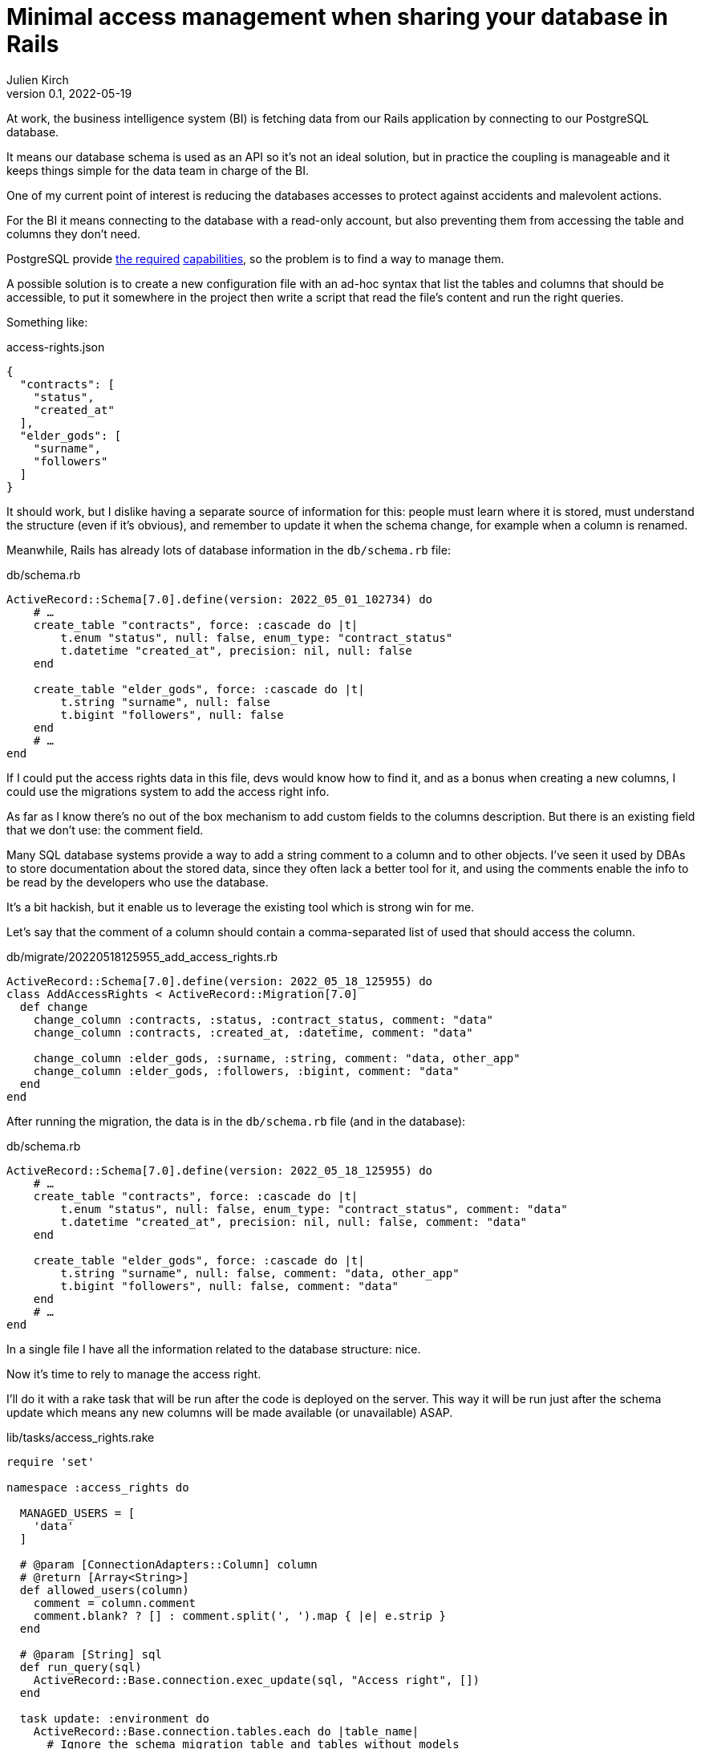 = Minimal access management when sharing your database in Rails
Julien Kirch
v0.1, 2022-05-19
:article_lang: en
:article_image: logo.png
:article_description: Do it yourself solution for a shared database

At work, the business intelligence system (BI) is fetching data from our Rails application by connecting to our PostgreSQL database.

It means our database schema is used as an API so it's not an ideal solution, but in practice the coupling is manageable and it keeps things simple for the data team in charge of the BI.

One of my current point of interest is reducing the databases accesses to protect against accidents and malevolent actions.

For the BI it means connecting to the database with a read-only account, but also preventing them from accessing the table and columns they don't need.

PostgreSQL provide link:https://www.postgresql.org/docs/current/sql-grant.html[the required] link:https://www.postgresql.org/docs/current/sql-revoke.html[capabilities], so the problem is to find a way to manage them.

A possible solution is to create a new configuration file with an ad-hoc syntax that list the tables and columns that should be accessible, to put it somewhere in the project then write a script that read the file's content and run the right queries.

Something like:

[source,json]
.access-rights.json
----
{
  "contracts": [
    "status",
    "created_at"
  ],
  "elder_gods": [
    "surname",
    "followers"
  ]
}
----

It should work, but I dislike having a separate source of information for this: people must learn where it is stored, must understand the structure (even if it's obvious), and remember to update it when the schema change, for example when a column is renamed.

Meanwhile, Rails has already lots of database information in the `db/schema.rb` file:

[source,ruby]
.db/schema.rb
----
ActiveRecord::Schema[7.0].define(version: 2022_05_01_102734) do
    # …
    create_table "contracts", force: :cascade do |t|
        t.enum "status", null: false, enum_type: "contract_status"
        t.datetime "created_at", precision: nil, null: false
    end

    create_table "elder_gods", force: :cascade do |t|
        t.string "surname", null: false
        t.bigint "followers", null: false
    end
    # …
end
----

If I could put the access rights data in this file, devs would know how to find it, and as a bonus when creating a new columns, I could use the migrations system to add the access right info.

As far as I know there's no out of the box mechanism to add custom fields to the columns description.
But there is an existing field that we don't use: the comment field.

Many SQL database systems provide a way to add a string comment to a column and to other objects.
I've seen it used by DBAs to store documentation about the stored data, since they often lack a better tool for it, and using the comments enable the info to be read by the developers who use the database.

It's a bit hackish, but it enable us to leverage the existing tool which is strong win for me.

Let's say that the comment of a column should contain a comma-separated list of used that should access the column.


[source,ruby]
.db/migrate/20220518125955_add_access_rights.rb
----
ActiveRecord::Schema[7.0].define(version: 2022_05_18_125955) do
class AddAccessRights < ActiveRecord::Migration[7.0]
  def change
    change_column :contracts, :status, :contract_status, comment: "data"
    change_column :contracts, :created_at, :datetime, comment: "data"
    
    change_column :elder_gods, :surname, :string, comment: "data, other_app"
    change_column :elder_gods, :followers, :bigint, comment: "data"
  end
end
----

After running the migration, the data is in the `db/schema.rb` file (and in the database):

[source,ruby]
.db/schema.rb
----
ActiveRecord::Schema[7.0].define(version: 2022_05_18_125955) do
    # …
    create_table "contracts", force: :cascade do |t|
        t.enum "status", null: false, enum_type: "contract_status", comment: "data"
        t.datetime "created_at", precision: nil, null: false, comment: "data"
    end

    create_table "elder_gods", force: :cascade do |t|
        t.string "surname", null: false, comment: "data, other_app"
        t.bigint "followers", null: false, comment: "data"
    end
    # …
end
----

In a single file I have all the information related to the database structure: nice.

Now it's time to rely to manage the access right.

I'll do it with a rake task that will be run after the code is deployed on the server.
This way it will be run just after the schema update which means any new columns will be made available (or unavailable) ASAP.

[source,ruby]
.lib/tasks/access_rights.rake
----
require 'set'

namespace :access_rights do

  MANAGED_USERS = [
    'data'
  ]

  # @param [ConnectionAdapters::Column] column
  # @return [Array<String>]
  def allowed_users(column)
    comment = column.comment
    comment.blank? ? [] : comment.split(', ').map { |e| e.strip }
  end

  # @param [String] sql
  def run_query(sql)
    ActiveRecord::Base.connection.exec_update(sql, "Access right", [])
  end

  task update: :environment do
    ActiveRecord::Base.connection.tables.each do |table_name|
      # Ignore the schema migration table and tables without models 
      if (table_name != 'schema_migrations') &&
        ActiveRecord.const_defined?(table_name.classify)
        pp "Processing table [#{table_name}]"
        users_allowed_for_table = Set.new

        table_name.classify.constantize.columns.each do |column|
          users_allowed_for_column = allowed_users(column)

          users_allowed_for_column.each do |user|
            if MANAGED_USERS.include?(user)
              pp "User #{user} is allowed for [#{table_name}.#{column.name}]"
              run_query(
                "GRANT SELECT (#{column.name}) ON #{table_name} TO #{user}"
              )
              users_allowed_for_table << user
            else
              warn("Unknown user [#{user}] for [#{table_name}.#{column.name}]")
            end
          end

          (MANAGED_USERS - users_allowed_for_column).each do |user|
            pp "User #{user} is not allowed for [#{table_name}.#{column.name}]"
            run_query(
              "REVOKE SELECT (#{column.name}) ON #{table_name} FROM #{user}"
            )
          end
        end

        # Table level-access
        MANAGED_USERS.each do |user|
          if users_allowed_for_table.include?(user)
            pp "User #{user} is allowed for [#{table_name}]"
            run_query(
              "GRANT SELECT ON #{table_name} TO #{user}"
            )
          else
            pp "User #{user} is not allowed for [#{table_name}]"
            run_query(
              "REVOKE SELECT ON #{table_name} FROM #{user}"
            )
          end
        end
      end
    end
  end
end
----

Note : with `grant` and `revoke` queries variable binding doesn't seem to work, if you know how to do it please tell me.

Then we can run it:

[source,bash]
----
> bundle exec rake access_rights:update
…
"Processing table [contracts]"
"User data is allowed for [contracts.status]"
"User data is not allowed for [contracts.email]"
…
----

It's currently just an idea so it hasn't been used on a real application, but at least it _seems_ to work.

I've kept the code the simplest I can so you can adapt it to your use cases (but if you begin to store JSON or YAML data in the comment field, please check ).

I hope you enjoyed the idea and that maybe it will inspire you to try other nefarious things with this approach.
